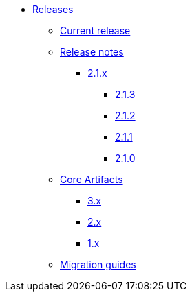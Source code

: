 * xref:index.adoc[Releases]
** xref:platform/2.1.3.adoc[Current release]
** xref:platform/release-notes.adoc[Release notes]
*** xref:platform/2.1.3.adoc[2.1.x]
//**** xref:platform/2.1.4.adoc[2.1.4]
**** xref:platform/2.1.3.adoc[2.1.3]
**** xref:platform/2.1.2.adoc[2.1.2]
**** xref:platform/2.1.1.adoc[2.1.1]
**** xref:platform/2.1.0.adoc[2.1.0]
** xref:core-artifacts/index.adoc[Core Artifacts]
*** xref:core-artifacts/releases-3.x.adoc[3.x]
*** xref:core-artifacts/releases-2.x.adoc[2.x]
*** xref:core-artifacts/releases-1.x.adoc[1.x]
** xref:migration:ROOT:index.adoc[Migration guides]
